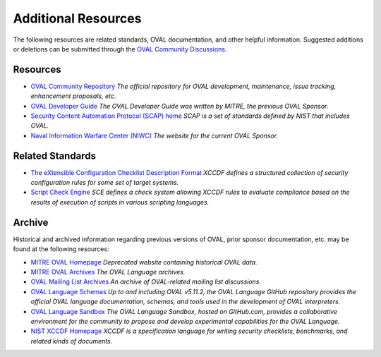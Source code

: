 .. _addtional-resources:

Additional Resources
=====================

The following resources are related standards, OVAL documentation, and other helpful information. Suggested additions or deletions can be submitted through the `OVAL Community Discussions <https://github.com/orgs/OVAL-Community/discussions>`_.

Resources
---------

* `OVAL Community Repository <https://github.com/OVAL-Community/OVAL>`_ *The official repository for OVAL development, maintenance, issue tracking, enhancement proposals, etc.*
* `OVAL Developer Guide <http://ovalproject.github.io/getting-started/best-practices/>`_ *The OVAL Developer Guide was written by MITRE, the previous OVAL Sponsor.*
* `Security Content Automation Protocol (SCAP) home <https://csrc.nist.gov/projects/security-content-automation-protocol>`_ *SCAP is a set of standards defined by NIST that includes OVAL.*
* `Naval Information Warfare Center (NIWC) <https://www.niwcatlantic.navy.mil/Technology/SCAP/>`_ *The website for the current OVAL Sponsor.*

Related Standards
-----------------
* `The eXtensible Configuration Checklist Description Format <https://www.iso.org/standard/61713.html>`_ *XCCDF defines a structured collection of security configuration rules for some set of target systems.*
* `Script Check Engine <https://www.open-scap.org/features/other-standards/sce/>`_ *SCE defines a check system allowing XCCDF rules to evaluate compliance based on the results of execution of scripts in various scripting languages.*

Archive
-------

Historical and archived information regarding previous versions of OVAL, prior sponsor documentation, etc. may be found at the following resources:

* `MITRE OVAL Homepage <http://oval.mitre.org/>`_ *Deprecated website containing historical OVAL data.*
* `MITRE OVAL Archives <http://oval.mitre.org/archive/>`_ *The OVAL Language archives.*
* `OVAL Mailing List Archives <http://making-security-measurable.1364806.n2.nabble.com/OVAL-Open-Vulnerability-and-Assessment-Language-f20093.html>`_ *An archive of OVAL-related mailing list discussions.*
* `OVAL Language Schemas <https://github.com/OVALProject/Language>`_ *Up to and including OVAL v5.11.2, the OVAL Language GitHub repository provides the official OVAL language documentation, schemas, and tools used in the development of OVAL interpreters.*
* `OVAL Language Sandbox <https://github.com/OVALProject/Sandbox>`_ *The OVAL Language Sandbox, hosted on GitHub.com, provides a collaborative environment for the community to propose and develop experimental capabilities for the OVAL Language.*
* `NIST XCCDF Homepage <https://csrc.nist.gov/projects/security-content-automation-protocol/scap-specifications/xccdf>`_ *XCCDF is a specification language for writing security checklists, benchmarks, and related kinds of documents.*
